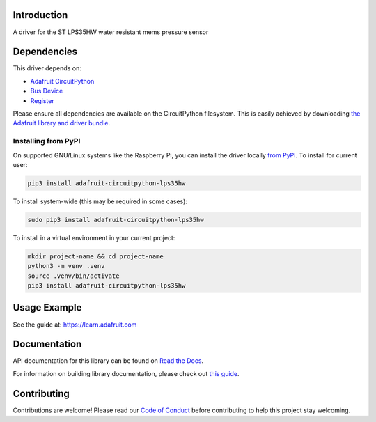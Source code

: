 Introduction
============

.. image:: https://readthedocs.org/projects/adafruit-circuitpython-lps35hw/badge/?version=latest
    :target: https://docs.circuitpython.org/projects/lps35hw/en/latest/
    :alt: Documentation Status

.. image:: https://raw.githubusercontent.com/adafruit/Adafruit_CircuitPython_Bundle/main/badges/adafruit_discord.svg
    :target: https://adafru.it/discord
    :alt: Discord

.. image:: https://github.com/adafruit/Adafruit_CircuitPython_LPS35HW/workflows/Build%20CI/badge.svg
    :target: https://github.com/adafruit/Adafruit_CircuitPython_LPS35HW/actions/
    :alt: Build Status

.. image:: https://img.shields.io/endpoint?url=https://raw.githubusercontent.com/astral-sh/ruff/main/assets/badge/v2.json
    :target: https://github.com/astral-sh/ruff
    :alt: Code Style: Ruff

A driver for the ST LPS35HW water resistant mems pressure sensor


Dependencies
=============
This driver depends on:

* `Adafruit CircuitPython <https://github.com/adafruit/circuitpython>`_
* `Bus Device <https://github.com/adafruit/Adafruit_CircuitPython_BusDevice>`_
* `Register <https://github.com/adafruit/Adafruit_CircuitPython_Register>`_

Please ensure all dependencies are available on the CircuitPython filesystem.
This is easily achieved by downloading
`the Adafruit library and driver bundle <https://github.com/adafruit/Adafruit_CircuitPython_Bundle>`_.

Installing from PyPI
--------------------
On supported GNU/Linux systems like the Raspberry Pi, you can install the driver locally `from
PyPI <https://pypi.org/project/adafruit-circuitpython-lps35hw/>`_. To install for current user:

.. code-block:: shell

    pip3 install adafruit-circuitpython-lps35hw

To install system-wide (this may be required in some cases):

.. code-block:: shell

    sudo pip3 install adafruit-circuitpython-lps35hw

To install in a virtual environment in your current project:

.. code-block:: shell

    mkdir project-name && cd project-name
    python3 -m venv .venv
    source .venv/bin/activate
    pip3 install adafruit-circuitpython-lps35hw

Usage Example
=============

See the guide at: https://learn.adafruit.com

Documentation
=============

API documentation for this library can be found on `Read the Docs <https://docs.circuitpython.org/projects/lps35hw/en/latest/>`_.

For information on building library documentation, please check out `this guide <https://learn.adafruit.com/creating-and-sharing-a-circuitpython-library/sharing-our-docs-on-readthedocs#sphinx-5-1>`_.

Contributing
============

Contributions are welcome! Please read our `Code of Conduct
<https://github.com/adafruit/Adafruit_CircuitPython_LPS35HW/blob/main/CODE_OF_CONDUCT.md>`_
before contributing to help this project stay welcoming.
